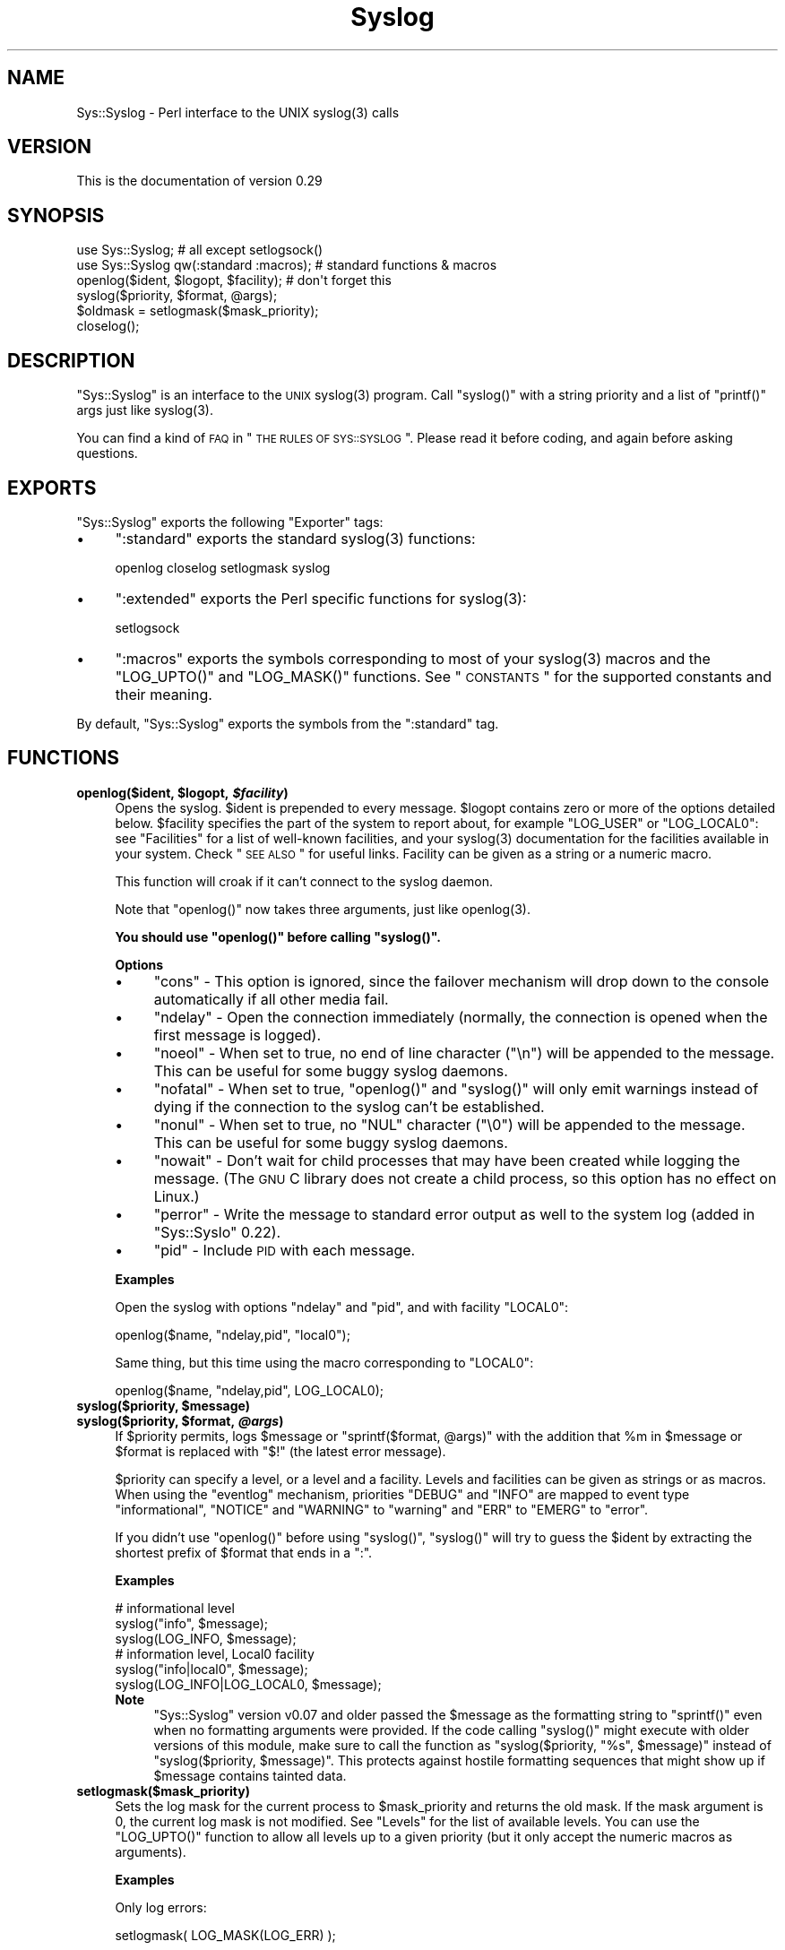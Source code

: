 .\" Automatically generated by Pod::Man 2.23 (Pod::Simple 3.14)
.\"
.\" Standard preamble:
.\" ========================================================================
.de Sp \" Vertical space (when we can't use .PP)
.if t .sp .5v
.if n .sp
..
.de Vb \" Begin verbatim text
.ft CW
.nf
.ne \\$1
..
.de Ve \" End verbatim text
.ft R
.fi
..
.\" Set up some character translations and predefined strings.  \*(-- will
.\" give an unbreakable dash, \*(PI will give pi, \*(L" will give a left
.\" double quote, and \*(R" will give a right double quote.  \*(C+ will
.\" give a nicer C++.  Capital omega is used to do unbreakable dashes and
.\" therefore won't be available.  \*(C` and \*(C' expand to `' in nroff,
.\" nothing in troff, for use with C<>.
.tr \(*W-
.ds C+ C\v'-.1v'\h'-1p'\s-2+\h'-1p'+\s0\v'.1v'\h'-1p'
.ie n \{\
.    ds -- \(*W-
.    ds PI pi
.    if (\n(.H=4u)&(1m=24u) .ds -- \(*W\h'-12u'\(*W\h'-12u'-\" diablo 10 pitch
.    if (\n(.H=4u)&(1m=20u) .ds -- \(*W\h'-12u'\(*W\h'-8u'-\"  diablo 12 pitch
.    ds L" ""
.    ds R" ""
.    ds C` ""
.    ds C' ""
'br\}
.el\{\
.    ds -- \|\(em\|
.    ds PI \(*p
.    ds L" ``
.    ds R" ''
'br\}
.\"
.\" Escape single quotes in literal strings from groff's Unicode transform.
.ie \n(.g .ds Aq \(aq
.el       .ds Aq '
.\"
.\" If the F register is turned on, we'll generate index entries on stderr for
.\" titles (.TH), headers (.SH), subsections (.SS), items (.Ip), and index
.\" entries marked with X<> in POD.  Of course, you'll have to process the
.\" output yourself in some meaningful fashion.
.ie \nF \{\
.    de IX
.    tm Index:\\$1\t\\n%\t"\\$2"
..
.    nr % 0
.    rr F
.\}
.el \{\
.    de IX
..
.\}
.\"
.\" Accent mark definitions (@(#)ms.acc 1.5 88/02/08 SMI; from UCB 4.2).
.\" Fear.  Run.  Save yourself.  No user-serviceable parts.
.    \" fudge factors for nroff and troff
.if n \{\
.    ds #H 0
.    ds #V .8m
.    ds #F .3m
.    ds #[ \f1
.    ds #] \fP
.\}
.if t \{\
.    ds #H ((1u-(\\\\n(.fu%2u))*.13m)
.    ds #V .6m
.    ds #F 0
.    ds #[ \&
.    ds #] \&
.\}
.    \" simple accents for nroff and troff
.if n \{\
.    ds ' \&
.    ds ` \&
.    ds ^ \&
.    ds , \&
.    ds ~ ~
.    ds /
.\}
.if t \{\
.    ds ' \\k:\h'-(\\n(.wu*8/10-\*(#H)'\'\h"|\\n:u"
.    ds ` \\k:\h'-(\\n(.wu*8/10-\*(#H)'\`\h'|\\n:u'
.    ds ^ \\k:\h'-(\\n(.wu*10/11-\*(#H)'^\h'|\\n:u'
.    ds , \\k:\h'-(\\n(.wu*8/10)',\h'|\\n:u'
.    ds ~ \\k:\h'-(\\n(.wu-\*(#H-.1m)'~\h'|\\n:u'
.    ds / \\k:\h'-(\\n(.wu*8/10-\*(#H)'\z\(sl\h'|\\n:u'
.\}
.    \" troff and (daisy-wheel) nroff accents
.ds : \\k:\h'-(\\n(.wu*8/10-\*(#H+.1m+\*(#F)'\v'-\*(#V'\z.\h'.2m+\*(#F'.\h'|\\n:u'\v'\*(#V'
.ds 8 \h'\*(#H'\(*b\h'-\*(#H'
.ds o \\k:\h'-(\\n(.wu+\w'\(de'u-\*(#H)/2u'\v'-.3n'\*(#[\z\(de\v'.3n'\h'|\\n:u'\*(#]
.ds d- \h'\*(#H'\(pd\h'-\w'~'u'\v'-.25m'\f2\(hy\fP\v'.25m'\h'-\*(#H'
.ds D- D\\k:\h'-\w'D'u'\v'-.11m'\z\(hy\v'.11m'\h'|\\n:u'
.ds th \*(#[\v'.3m'\s+1I\s-1\v'-.3m'\h'-(\w'I'u*2/3)'\s-1o\s+1\*(#]
.ds Th \*(#[\s+2I\s-2\h'-\w'I'u*3/5'\v'-.3m'o\v'.3m'\*(#]
.ds ae a\h'-(\w'a'u*4/10)'e
.ds Ae A\h'-(\w'A'u*4/10)'E
.    \" corrections for vroff
.if v .ds ~ \\k:\h'-(\\n(.wu*9/10-\*(#H)'\s-2\u~\d\s+2\h'|\\n:u'
.if v .ds ^ \\k:\h'-(\\n(.wu*10/11-\*(#H)'\v'-.4m'^\v'.4m'\h'|\\n:u'
.    \" for low resolution devices (crt and lpr)
.if \n(.H>23 .if \n(.V>19 \
\{\
.    ds : e
.    ds 8 ss
.    ds o a
.    ds d- d\h'-1'\(ga
.    ds D- D\h'-1'\(hy
.    ds th \o'bp'
.    ds Th \o'LP'
.    ds ae ae
.    ds Ae AE
.\}
.rm #[ #] #H #V #F C
.\" ========================================================================
.\"
.IX Title "Syslog 3"
.TH Syslog 3 "2011-04-18" "perl v5.12.3" "User Contributed Perl Documentation"
.\" For nroff, turn off justification.  Always turn off hyphenation; it makes
.\" way too many mistakes in technical documents.
.if n .ad l
.nh
.SH "NAME"
Sys::Syslog \- Perl interface to the UNIX syslog(3) calls
.SH "VERSION"
.IX Header "VERSION"
This is the documentation of version 0.29
.SH "SYNOPSIS"
.IX Header "SYNOPSIS"
.Vb 2
\&    use Sys::Syslog;                        # all except setlogsock()
\&    use Sys::Syslog qw(:standard :macros);  # standard functions & macros
\&
\&    openlog($ident, $logopt, $facility);    # don\*(Aqt forget this
\&    syslog($priority, $format, @args);
\&    $oldmask = setlogmask($mask_priority);
\&    closelog();
.Ve
.SH "DESCRIPTION"
.IX Header "DESCRIPTION"
\&\f(CW\*(C`Sys::Syslog\*(C'\fR is an interface to the \s-1UNIX\s0 \f(CWsyslog(3)\fR program.
Call \f(CW\*(C`syslog()\*(C'\fR with a string priority and a list of \f(CW\*(C`printf()\*(C'\fR args
just like \f(CWsyslog(3)\fR.
.PP
You can find a kind of \s-1FAQ\s0 in \*(L"\s-1THE\s0 \s-1RULES\s0 \s-1OF\s0 \s-1SYS::SYSLOG\s0\*(R".  Please read 
it before coding, and again before asking questions.
.SH "EXPORTS"
.IX Header "EXPORTS"
\&\f(CW\*(C`Sys::Syslog\*(C'\fR exports the following \f(CW\*(C`Exporter\*(C'\fR tags:
.IP "\(bu" 4
\&\f(CW\*(C`:standard\*(C'\fR exports the standard \f(CWsyslog(3)\fR functions:
.Sp
.Vb 1
\&    openlog closelog setlogmask syslog
.Ve
.IP "\(bu" 4
\&\f(CW\*(C`:extended\*(C'\fR exports the Perl specific functions for \f(CWsyslog(3)\fR:
.Sp
.Vb 1
\&    setlogsock
.Ve
.IP "\(bu" 4
\&\f(CW\*(C`:macros\*(C'\fR exports the symbols corresponding to most of your \f(CWsyslog(3)\fR 
macros and the \f(CW\*(C`LOG_UPTO()\*(C'\fR and \f(CW\*(C`LOG_MASK()\*(C'\fR functions. 
See \*(L"\s-1CONSTANTS\s0\*(R" for the supported constants and their meaning.
.PP
By default, \f(CW\*(C`Sys::Syslog\*(C'\fR exports the symbols from the \f(CW\*(C`:standard\*(C'\fR tag.
.SH "FUNCTIONS"
.IX Header "FUNCTIONS"
.ie n .IP "\fBopenlog($ident, \fB$logopt\fB, \f(BI$facility\fB)\fR" 4
.el .IP "\fBopenlog($ident, \f(CB$logopt\fB, \f(CB$facility\fB)\fR" 4
.IX Item "openlog($ident, $logopt, $facility)"
Opens the syslog.
\&\f(CW$ident\fR is prepended to every message.  \f(CW$logopt\fR contains zero or
more of the options detailed below.  \f(CW$facility\fR specifies the part 
of the system to report about, for example \f(CW\*(C`LOG_USER\*(C'\fR or \f(CW\*(C`LOG_LOCAL0\*(C'\fR:
see \*(L"Facilities\*(R" for a list of well-known facilities, and your 
\&\f(CWsyslog(3)\fR documentation for the facilities available in your system. 
Check \*(L"\s-1SEE\s0 \s-1ALSO\s0\*(R" for useful links. Facility can be given as a string 
or a numeric macro.
.Sp
This function will croak if it can't connect to the syslog daemon.
.Sp
Note that \f(CW\*(C`openlog()\*(C'\fR now takes three arguments, just like \f(CWopenlog(3)\fR.
.Sp
\&\fBYou should use \f(CB\*(C`openlog()\*(C'\fB before calling \f(CB\*(C`syslog()\*(C'\fB.\fR
.Sp
\&\fBOptions\fR
.RS 4
.IP "\(bu" 4
\&\f(CW\*(C`cons\*(C'\fR \- This option is ignored, since the failover mechanism will drop 
down to the console automatically if all other media fail.
.IP "\(bu" 4
\&\f(CW\*(C`ndelay\*(C'\fR \- Open the connection immediately (normally, the connection is
opened when the first message is logged).
.IP "\(bu" 4
\&\f(CW\*(C`noeol\*(C'\fR \- When set to true, no end of line character (\f(CW\*(C`\en\*(C'\fR) will be
appended to the message. This can be useful for some buggy syslog daemons.
.IP "\(bu" 4
\&\f(CW\*(C`nofatal\*(C'\fR \- When set to true, \f(CW\*(C`openlog()\*(C'\fR and \f(CW\*(C`syslog()\*(C'\fR will only 
emit warnings instead of dying if the connection to the syslog can't 
be established.
.IP "\(bu" 4
\&\f(CW\*(C`nonul\*(C'\fR \- When set to true, no \f(CW\*(C`NUL\*(C'\fR character (\f(CW\*(C`\e0\*(C'\fR) will be
appended to the message. This can be useful for some buggy syslog daemons.
.IP "\(bu" 4
\&\f(CW\*(C`nowait\*(C'\fR \- Don't wait for child processes that may have been created 
while logging the message.  (The \s-1GNU\s0 C library does not create a child
process, so this option has no effect on Linux.)
.IP "\(bu" 4
\&\f(CW\*(C`perror\*(C'\fR \- Write the message to standard error output as well to the
system log (added in \f(CW\*(C`Sys::Syslo\*(C'\fR 0.22).
.IP "\(bu" 4
\&\f(CW\*(C`pid\*(C'\fR \- Include \s-1PID\s0 with each message.
.RE
.RS 4
.Sp
\&\fBExamples\fR
.Sp
Open the syslog with options \f(CW\*(C`ndelay\*(C'\fR and \f(CW\*(C`pid\*(C'\fR, and with facility \f(CW\*(C`LOCAL0\*(C'\fR:
.Sp
.Vb 1
\&    openlog($name, "ndelay,pid", "local0");
.Ve
.Sp
Same thing, but this time using the macro corresponding to \f(CW\*(C`LOCAL0\*(C'\fR:
.Sp
.Vb 1
\&    openlog($name, "ndelay,pid", LOG_LOCAL0);
.Ve
.RE
.ie n .IP "\fBsyslog($priority, \fB$message\fB)\fR" 4
.el .IP "\fBsyslog($priority, \f(CB$message\fB)\fR" 4
.IX Item "syslog($priority, $message)"
.PD 0
.ie n .IP "\fBsyslog($priority, \fB$format\fB, \f(BI@args\fB)\fR" 4
.el .IP "\fBsyslog($priority, \f(CB$format\fB, \f(CB@args\fB)\fR" 4
.IX Item "syslog($priority, $format, @args)"
.PD
If \f(CW$priority\fR permits, logs \f(CW$message\fR or \f(CW\*(C`sprintf($format, @args)\*(C'\fR
with the addition that \f(CW%m\fR in \f(CW$message\fR or \f(CW$format\fR is replaced with
\&\f(CW"$!"\fR (the latest error message).
.Sp
\&\f(CW$priority\fR can specify a level, or a level and a facility.  Levels and 
facilities can be given as strings or as macros.  When using the \f(CW\*(C`eventlog\*(C'\fR
mechanism, priorities \f(CW\*(C`DEBUG\*(C'\fR and \f(CW\*(C`INFO\*(C'\fR are mapped to event type 
\&\f(CW\*(C`informational\*(C'\fR, \f(CW\*(C`NOTICE\*(C'\fR and \f(CW\*(C`WARNING\*(C'\fR to \f(CW\*(C`warning\*(C'\fR and \f(CW\*(C`ERR\*(C'\fR to 
\&\f(CW\*(C`EMERG\*(C'\fR to \f(CW\*(C`error\*(C'\fR.
.Sp
If you didn't use \f(CW\*(C`openlog()\*(C'\fR before using \f(CW\*(C`syslog()\*(C'\fR, \f(CW\*(C`syslog()\*(C'\fR will 
try to guess the \f(CW$ident\fR by extracting the shortest prefix of 
\&\f(CW$format\fR that ends in a \f(CW":"\fR.
.Sp
\&\fBExamples\fR
.Sp
.Vb 3
\&    # informational level
\&    syslog("info", $message);
\&    syslog(LOG_INFO, $message);
\&
\&    # information level, Local0 facility
\&    syslog("info|local0", $message);
\&    syslog(LOG_INFO|LOG_LOCAL0, $message);
.Ve
.RS 4
.IP "\fBNote\fR" 4
.IX Item "Note"
\&\f(CW\*(C`Sys::Syslog\*(C'\fR version v0.07 and older passed the \f(CW$message\fR as the 
formatting string to \f(CW\*(C`sprintf()\*(C'\fR even when no formatting arguments
were provided.  If the code calling \f(CW\*(C`syslog()\*(C'\fR might execute with 
older versions of this module, make sure to call the function as
\&\f(CW\*(C`syslog($priority, "%s", $message)\*(C'\fR instead of \f(CW\*(C`syslog($priority,
$message)\*(C'\fR.  This protects against hostile formatting sequences that
might show up if \f(CW$message\fR contains tainted data.
.RE
.RS 4
.RE
.IP "\fBsetlogmask($mask_priority)\fR" 4
.IX Item "setlogmask($mask_priority)"
Sets the log mask for the current process to \f(CW$mask_priority\fR and 
returns the old mask.  If the mask argument is 0, the current log mask 
is not modified.  See \*(L"Levels\*(R" for the list of available levels. 
You can use the \f(CW\*(C`LOG_UPTO()\*(C'\fR function to allow all levels up to a 
given priority (but it only accept the numeric macros as arguments).
.Sp
\&\fBExamples\fR
.Sp
Only log errors:
.Sp
.Vb 1
\&    setlogmask( LOG_MASK(LOG_ERR) );
.Ve
.Sp
Log everything except informational messages:
.Sp
.Vb 1
\&    setlogmask( ~(LOG_MASK(LOG_INFO)) );
.Ve
.Sp
Log critical messages, errors and warnings:
.Sp
.Vb 3
\&    setlogmask( LOG_MASK(LOG_CRIT)
\&              | LOG_MASK(LOG_ERR)
\&              | LOG_MASK(LOG_WARNING) );
.Ve
.Sp
Log all messages up to debug:
.Sp
.Vb 1
\&    setlogmask( LOG_UPTO(LOG_DEBUG) );
.Ve
.IP "\fB\f(BIsetlogsock()\fB\fR" 4
.IX Item "setlogsock()"
Sets the socket type and options to be used for the next call to \f(CW\*(C`openlog()\*(C'\fR
or \f(CW\*(C`syslog()\*(C'\fR.  Returns true on success, \f(CW\*(C`undef\*(C'\fR on failure.
.Sp
Being Perl-specific, this function has evolved along time.  It can currently
be called as follow:
.RS 4
.IP "\(bu" 4
\&\f(CW\*(C`setlogsock($sock_type)\*(C'\fR
.IP "\(bu" 4
\&\f(CW\*(C`setlogsock($sock_type, $stream_location)\*(C'\fR (added in Perl 5.004_02)
.IP "\(bu" 4
\&\f(CW\*(C`setlogsock($sock_type, $stream_location, $sock_timeout)\*(C'\fR (added in
\&\f(CW\*(C`Sys::Syslog\*(C'\fR 0.25)
.IP "\(bu" 4
\&\f(CW\*(C`setlogsock(\e%options)\*(C'\fR (added in \f(CW\*(C`Sys::Syslog\*(C'\fR 0.28)
.RE
.RS 4
.Sp
The available options are:
.IP "\(bu" 4
\&\f(CW\*(C`type\*(C'\fR \- equivalent to \f(CW$sock_type\fR, selects the socket type (or
\&\*(L"mechanism\*(R").  An array reference can be passed to specify several
mechanisms to try, in the given order.
.IP "\(bu" 4
\&\f(CW\*(C`path\*(C'\fR \- equivalent to \f(CW$stream_location\fR, sets the stream location.
Defaults to standard Unix location, or \f(CW\*(C`_PATH_LOG\*(C'\fR.
.IP "\(bu" 4
\&\f(CW\*(C`timeout\*(C'\fR \- equivalent to \f(CW$sock_timeout\fR, sets the socket timeout
in seconds.  Defaults to 0 on all systems except Mac\ \s-1OS\s0\ X where it
is set to 0.25 sec.
.IP "\(bu" 4
\&\f(CW\*(C`host\*(C'\fR \- sets the hostname to send the messages to.  Defaults to 
the local host.
.IP "\(bu" 4
\&\f(CW\*(C`port\*(C'\fR \- sets the \s-1TCP\s0 or \s-1UDP\s0 port to connect to.  Defaults to the
first standard syslog port available on the system.
.RE
.RS 4
.Sp
The available mechanisms are:
.IP "\(bu" 4
\&\f(CW"native"\fR \- use the native C functions from your \f(CWsyslog(3)\fR library
(added in \f(CW\*(C`Sys::Syslog\*(C'\fR 0.15).
.IP "\(bu" 4
\&\f(CW"eventlog"\fR \- send messages to the Win32 events logger (Win32 only; 
added in \f(CW\*(C`Sys::Syslog\*(C'\fR 0.19).
.IP "\(bu" 4
\&\f(CW"tcp"\fR \- connect to a \s-1TCP\s0 socket, on the \f(CW\*(C`syslog/tcp\*(C'\fR or \f(CW\*(C`syslogng/tcp\*(C'\fR 
service.  See also the \f(CW\*(C`host\*(C'\fR, \f(CW\*(C`port\*(C'\fR and \f(CW\*(C`timeout\*(C'\fR options.
.IP "\(bu" 4
\&\f(CW"udp"\fR \- connect to a \s-1UDP\s0 socket, on the \f(CW\*(C`syslog/udp\*(C'\fR service.
See also the \f(CW\*(C`host\*(C'\fR, \f(CW\*(C`port\*(C'\fR and \f(CW\*(C`timeout\*(C'\fR options.
.IP "\(bu" 4
\&\f(CW"inet"\fR \- connect to an \s-1INET\s0 socket, either \s-1TCP\s0 or \s-1UDP\s0, tried in that 
order.  See also the \f(CW\*(C`host\*(C'\fR, \f(CW\*(C`port\*(C'\fR and \f(CW\*(C`timeout\*(C'\fR options.
.IP "\(bu" 4
\&\f(CW"unix"\fR \- connect to a \s-1UNIX\s0 domain socket (in some systems a character 
special device).  The name of that socket is given by the \f(CW\*(C`path\*(C'\fR option
or, if omitted, the value returned by the \f(CW\*(C`_PATH_LOG\*(C'\fR macro (if your
system defines it), \fI/dev/log\fR or \fI/dev/conslog\fR, whichever is writable.
.IP "\(bu" 4
\&\f(CW"stream"\fR \- connect to the stream indicated by the \f(CW\*(C`path\*(C'\fR option, or,
if omitted, the value returned by the \f(CW\*(C`_PATH_LOG\*(C'\fR macro (if your system
defines it), \fI/dev/log\fR or \fI/dev/conslog\fR, whichever is writable.  For
example Solaris and \s-1IRIX\s0 system may prefer \f(CW"stream"\fR instead of \f(CW"unix"\fR.
.IP "\(bu" 4
\&\f(CW"pipe"\fR \- connect to the named pipe indicated by the \f(CW\*(C`path\*(C'\fR option,
or, if omitted, to the value returned by the \f(CW\*(C`_PATH_LOG\*(C'\fR macro (if your
system defines it), or \fI/dev/log\fR (added in \f(CW\*(C`Sys::Syslog\*(C'\fR 0.21).
HP-UX is a system which uses such a named pipe.
.IP "\(bu" 4
\&\f(CW"console"\fR \- send messages directly to the console, as for the \f(CW"cons"\fR 
option of \f(CW\*(C`openlog()\*(C'\fR.
.RE
.RS 4
.Sp
The default is to try \f(CW\*(C`native\*(C'\fR, \f(CW\*(C`tcp\*(C'\fR, \f(CW\*(C`udp\*(C'\fR, \f(CW\*(C`unix\*(C'\fR, \f(CW\*(C`pipe\*(C'\fR, \f(CW\*(C`stream\*(C'\fR, 
\&\f(CW\*(C`console\*(C'\fR.
Under systems with the Win32 \s-1API\s0, \f(CW\*(C`eventlog\*(C'\fR will be added as the first 
mechanism to try if \f(CW\*(C`Win32::EventLog\*(C'\fR is available.
.Sp
Giving an invalid value for \f(CW$sock_type\fR will \f(CW\*(C`croak\*(C'\fR.
.Sp
\&\fBExamples\fR
.Sp
Select the \s-1UDP\s0 socket mechanism:
.Sp
.Vb 1
\&    setlogsock("udp");
.Ve
.Sp
Send messages using the \s-1TCP\s0 socket mechanism on a custom port:
.Sp
.Vb 1
\&    setlogsock({ type => "tcp", port => 2486 });
.Ve
.Sp
Send messages to a remote host using the \s-1TCP\s0 socket mechanism:
.Sp
.Vb 1
\&    setlogsock({ type => "tcp", host => $loghost });
.Ve
.Sp
Try the native, \s-1UDP\s0 socket then \s-1UNIX\s0 domain socket mechanisms:
.Sp
.Vb 1
\&    setlogsock(["native", "udp", "unix"]);
.Ve
.IP "\fBNote\fR" 4
.IX Item "Note"
Now that the \*(L"native\*(R" mechanism is supported by \f(CW\*(C`Sys::Syslog\*(C'\fR and selected 
by default, the use of the \f(CW\*(C`setlogsock()\*(C'\fR function is discouraged because 
other mechanisms are less portable across operating systems.  Authors of 
modules and programs that use this function, especially its cargo-cult form 
\&\f(CW\*(C`setlogsock("unix")\*(C'\fR, are advised to remove any occurence of it unless they 
specifically want to use a given mechanism (like \s-1TCP\s0 or \s-1UDP\s0 to connect to 
a remote host).
.RE
.RS 4
.RE
.IP "\fB\f(BIcloselog()\fB\fR" 4
.IX Item "closelog()"
Closes the log file and returns true on success.
.SH "THE RULES OF SYS::SYSLOG"
.IX Header "THE RULES OF SYS::SYSLOG"
\&\fIThe First Rule of Sys::Syslog is:\fR
You do not call \f(CW\*(C`setlogsock\*(C'\fR.
.PP
\&\fIThe Second Rule of Sys::Syslog is:\fR
You \fBdo not\fR call \f(CW\*(C`setlogsock\*(C'\fR.
.PP
\&\fIThe Third Rule of Sys::Syslog is:\fR
The program crashes, \f(CW\*(C`die\*(C'\fRs, calls \f(CW\*(C`closelog\*(C'\fR, the log is over.
.PP
\&\fIThe Fourth Rule of Sys::Syslog is:\fR
One facility, one priority.
.PP
\&\fIThe Fifth Rule of Sys::Syslog is:\fR
One log at a time.
.PP
\&\fIThe Sixth Rule of Sys::Syslog is:\fR
No \f(CW\*(C`syslog\*(C'\fR before \f(CW\*(C`openlog\*(C'\fR.
.PP
\&\fIThe Seventh Rule of Sys::Syslog is:\fR
Logs will go on as long as they have to.
.PP
\&\fIThe Eighth, and Final Rule of Sys::Syslog is:\fR
If this is your first use of Sys::Syslog, you must read the doc.
.SH "EXAMPLES"
.IX Header "EXAMPLES"
An example:
.PP
.Vb 4
\&    openlog($program, \*(Aqcons,pid\*(Aq, \*(Aquser\*(Aq);
\&    syslog(\*(Aqinfo\*(Aq, \*(Aq%s\*(Aq, \*(Aqthis is another test\*(Aq);
\&    syslog(\*(Aqmail|warning\*(Aq, \*(Aqthis is a better test: %d\*(Aq, time);
\&    closelog();
\&
\&    syslog(\*(Aqdebug\*(Aq, \*(Aqthis is the last test\*(Aq);
.Ve
.PP
Another example:
.PP
.Vb 2
\&    openlog("$program $$", \*(Aqndelay\*(Aq, \*(Aquser\*(Aq);
\&    syslog(\*(Aqnotice\*(Aq, \*(Aqfooprogram: this is really done\*(Aq);
.Ve
.PP
Example of use of \f(CW%m\fR:
.PP
.Vb 2
\&    $! = 55;
\&    syslog(\*(Aqinfo\*(Aq, \*(Aqproblem was %m\*(Aq);   # %m == $! in syslog(3)
.Ve
.PP
Log to \s-1UDP\s0 port on \f(CW$remotehost\fR instead of logging locally:
.PP
.Vb 3
\&    setlogsock("udp", $remotehost);
\&    openlog($program, \*(Aqndelay\*(Aq, \*(Aquser\*(Aq);
\&    syslog(\*(Aqinfo\*(Aq, \*(Aqsomething happened over here\*(Aq);
.Ve
.SH "CONSTANTS"
.IX Header "CONSTANTS"
.SS "Facilities"
.IX Subsection "Facilities"
.IP "\(bu" 4
\&\f(CW\*(C`LOG_AUDIT\*(C'\fR \- audit daemon (\s-1IRIX\s0); falls back to \f(CW\*(C`LOG_AUTH\*(C'\fR
.IP "\(bu" 4
\&\f(CW\*(C`LOG_AUTH\*(C'\fR \- security/authorization messages
.IP "\(bu" 4
\&\f(CW\*(C`LOG_AUTHPRIV\*(C'\fR \- security/authorization messages (private)
.IP "\(bu" 4
\&\f(CW\*(C`LOG_CONSOLE\*(C'\fR \- \f(CW\*(C`/dev/console\*(C'\fR output (FreeBSD); falls back to \f(CW\*(C`LOG_USER\*(C'\fR
.IP "\(bu" 4
\&\f(CW\*(C`LOG_CRON\*(C'\fR \- clock daemons (\fBcron\fR and \fBat\fR)
.IP "\(bu" 4
\&\f(CW\*(C`LOG_DAEMON\*(C'\fR \- system daemons without separate facility value
.IP "\(bu" 4
\&\f(CW\*(C`LOG_FTP\*(C'\fR \- \s-1FTP\s0 daemon
.IP "\(bu" 4
\&\f(CW\*(C`LOG_KERN\*(C'\fR \- kernel messages
.IP "\(bu" 4
\&\f(CW\*(C`LOG_INSTALL\*(C'\fR \- installer subsystem (Mac \s-1OS\s0 X); falls back to \f(CW\*(C`LOG_USER\*(C'\fR
.IP "\(bu" 4
\&\f(CW\*(C`LOG_LAUNCHD\*(C'\fR \- launchd \- general bootstrap daemon (Mac \s-1OS\s0 X);
falls back to \f(CW\*(C`LOG_DAEMON\*(C'\fR
.IP "\(bu" 4
\&\f(CW\*(C`LOG_LFMT\*(C'\fR \- logalert facility; falls back to \f(CW\*(C`LOG_USER\*(C'\fR
.IP "\(bu" 4
\&\f(CW\*(C`LOG_LOCAL0\*(C'\fR through \f(CW\*(C`LOG_LOCAL7\*(C'\fR \- reserved for local use
.IP "\(bu" 4
\&\f(CW\*(C`LOG_LPR\*(C'\fR \- line printer subsystem
.IP "\(bu" 4
\&\f(CW\*(C`LOG_MAIL\*(C'\fR \- mail subsystem
.IP "\(bu" 4
\&\f(CW\*(C`LOG_NETINFO\*(C'\fR \- NetInfo subsystem (Mac \s-1OS\s0 X); falls back to \f(CW\*(C`LOG_DAEMON\*(C'\fR
.IP "\(bu" 4
\&\f(CW\*(C`LOG_NEWS\*(C'\fR \- \s-1USENET\s0 news subsystem
.IP "\(bu" 4
\&\f(CW\*(C`LOG_NTP\*(C'\fR \- \s-1NTP\s0 subsystem (FreeBSD, NetBSD); falls back to \f(CW\*(C`LOG_DAEMON\*(C'\fR
.IP "\(bu" 4
\&\f(CW\*(C`LOG_RAS\*(C'\fR \- Remote Access Service (\s-1VPN\s0 / \s-1PPP\s0) (Mac \s-1OS\s0 X);
falls back to \f(CW\*(C`LOG_AUTH\*(C'\fR
.IP "\(bu" 4
\&\f(CW\*(C`LOG_REMOTEAUTH\*(C'\fR \- remote authentication/authorization (Mac \s-1OS\s0 X);
falls back to \f(CW\*(C`LOG_AUTH\*(C'\fR
.IP "\(bu" 4
\&\f(CW\*(C`LOG_SECURITY\*(C'\fR \- security subsystems (firewalling, etc.) (FreeBSD);
falls back to \f(CW\*(C`LOG_AUTH\*(C'\fR
.IP "\(bu" 4
\&\f(CW\*(C`LOG_SYSLOG\*(C'\fR \- messages generated internally by \fBsyslogd\fR
.IP "\(bu" 4
\&\f(CW\*(C`LOG_USER\*(C'\fR (default) \- generic user-level messages
.IP "\(bu" 4
\&\f(CW\*(C`LOG_UUCP\*(C'\fR \- \s-1UUCP\s0 subsystem
.SS "Levels"
.IX Subsection "Levels"
.IP "\(bu" 4
\&\f(CW\*(C`LOG_EMERG\*(C'\fR \- system is unusable
.IP "\(bu" 4
\&\f(CW\*(C`LOG_ALERT\*(C'\fR \- action must be taken immediately
.IP "\(bu" 4
\&\f(CW\*(C`LOG_CRIT\*(C'\fR \- critical conditions
.IP "\(bu" 4
\&\f(CW\*(C`LOG_ERR\*(C'\fR \- error conditions
.IP "\(bu" 4
\&\f(CW\*(C`LOG_WARNING\*(C'\fR \- warning conditions
.IP "\(bu" 4
\&\f(CW\*(C`LOG_NOTICE\*(C'\fR \- normal, but significant, condition
.IP "\(bu" 4
\&\f(CW\*(C`LOG_INFO\*(C'\fR \- informational message
.IP "\(bu" 4
\&\f(CW\*(C`LOG_DEBUG\*(C'\fR \- debug-level message
.SH "DIAGNOSTICS"
.IX Header "DIAGNOSTICS"
.ie n .IP """Invalid argument passed to setlogsock""" 4
.el .IP "\f(CWInvalid argument passed to setlogsock\fR" 4
.IX Item "Invalid argument passed to setlogsock"
\&\fB(F)\fR You gave \f(CW\*(C`setlogsock()\*(C'\fR an invalid value for \f(CW$sock_type\fR.
.ie n .IP """eventlog passed to setlogsock, but no Win32 API available""" 4
.el .IP "\f(CWeventlog passed to setlogsock, but no Win32 API available\fR" 4
.IX Item "eventlog passed to setlogsock, but no Win32 API available"
\&\fB(W)\fR You asked \f(CW\*(C`setlogsock()\*(C'\fR to use the Win32 event logger but the 
operating system running the program isn't Win32 or does not provides Win32
compatible facilities.
.ie n .IP """no connection to syslog available""" 4
.el .IP "\f(CWno connection to syslog available\fR" 4
.IX Item "no connection to syslog available"
\&\fB(F)\fR \f(CW\*(C`syslog()\*(C'\fR failed to connect to the specified socket.
.ie n .IP """stream passed to setlogsock, but %s is not writable""" 4
.el .IP "\f(CWstream passed to setlogsock, but %s is not writable\fR" 4
.IX Item "stream passed to setlogsock, but %s is not writable"
\&\fB(W)\fR You asked \f(CW\*(C`setlogsock()\*(C'\fR to use a stream socket, but the given 
path is not writable.
.ie n .IP """stream passed to setlogsock, but could not find any device""" 4
.el .IP "\f(CWstream passed to setlogsock, but could not find any device\fR" 4
.IX Item "stream passed to setlogsock, but could not find any device"
\&\fB(W)\fR You asked \f(CW\*(C`setlogsock()\*(C'\fR to use a stream socket, but didn't 
provide a path, and \f(CW\*(C`Sys::Syslog\*(C'\fR was unable to find an appropriate one.
.ie n .IP """tcp passed to setlogsock, but tcp service unavailable""" 4
.el .IP "\f(CWtcp passed to setlogsock, but tcp service unavailable\fR" 4
.IX Item "tcp passed to setlogsock, but tcp service unavailable"
\&\fB(W)\fR You asked \f(CW\*(C`setlogsock()\*(C'\fR to use a \s-1TCP\s0 socket, but the service 
is not available on the system.
.ie n .IP """syslog: expecting argument %s""" 4
.el .IP "\f(CWsyslog: expecting argument %s\fR" 4
.IX Item "syslog: expecting argument %s"
\&\fB(F)\fR You forgot to give \f(CW\*(C`syslog()\*(C'\fR the indicated argument.
.ie n .IP """syslog: invalid level/facility: %s""" 4
.el .IP "\f(CWsyslog: invalid level/facility: %s\fR" 4
.IX Item "syslog: invalid level/facility: %s"
\&\fB(F)\fR You specified an invalid level or facility.
.ie n .IP """syslog: too many levels given: %s""" 4
.el .IP "\f(CWsyslog: too many levels given: %s\fR" 4
.IX Item "syslog: too many levels given: %s"
\&\fB(F)\fR You specified too many levels.
.ie n .IP """syslog: too many facilities given: %s""" 4
.el .IP "\f(CWsyslog: too many facilities given: %s\fR" 4
.IX Item "syslog: too many facilities given: %s"
\&\fB(F)\fR You specified too many facilities.
.ie n .IP """syslog: level must be given""" 4
.el .IP "\f(CWsyslog: level must be given\fR" 4
.IX Item "syslog: level must be given"
\&\fB(F)\fR You forgot to specify a level.
.ie n .IP """udp passed to setlogsock, but udp service unavailable""" 4
.el .IP "\f(CWudp passed to setlogsock, but udp service unavailable\fR" 4
.IX Item "udp passed to setlogsock, but udp service unavailable"
\&\fB(W)\fR You asked \f(CW\*(C`setlogsock()\*(C'\fR to use a \s-1UDP\s0 socket, but the service 
is not available on the system.
.ie n .IP """unix passed to setlogsock, but path not available""" 4
.el .IP "\f(CWunix passed to setlogsock, but path not available\fR" 4
.IX Item "unix passed to setlogsock, but path not available"
\&\fB(W)\fR You asked \f(CW\*(C`setlogsock()\*(C'\fR to use a \s-1UNIX\s0 socket, but \f(CW\*(C`Sys::Syslog\*(C'\fR 
was unable to find an appropriate an appropriate device.
.SH "HISTORY"
.IX Header "HISTORY"
\&\f(CW\*(C`Sys::Syslog\*(C'\fR is a core module, part of the standard Perl distribution
since 1990.  At this time, modules as we know them didn't exist, the
Perl library was a collection of \fI.pl\fR files, and the one for sending
syslog messages with was simply \fIlib/syslog.pl\fR, included with Perl 3.0.
It was converted as a module with Perl 5.0, but had a version number
only starting with Perl 5.6.  Here is a small table with the matching
Perl and \f(CW\*(C`Sys::Syslog\*(C'\fR versions.
.PP
.Vb 11
\&    Sys::Syslog     Perl
\&    \-\-\-\-\-\-\-\-\-\-\-     \-\-\-\-
\&       undef        5.0.x \-\- 5.5.x
\&       0.01         5.6.0, 5.6.1, 5.6.2
\&       0.03         5.8.0
\&       0.04         5.8.1, 5.8.2, 5.8.3
\&       0.05         5.8.4, 5.8.5, 5.8.6
\&       0.06         5.8.7
\&       0.13         5.8.8
\&       0.22         5.10.0
\&       0.27         5.8.9
.Ve
.SH "SEE ALSO"
.IX Header "SEE ALSO"
.SS "Manual Pages"
.IX Subsection "Manual Pages"
\&\fIsyslog\fR\|(3)
.PP
SUSv3 issue 6, \s-1IEEE\s0 Std 1003.1, 2004 edition, 
<http://www.opengroup.org/onlinepubs/000095399/basedefs/syslog.h.html>
.PP
\&\s-1GNU\s0 C Library documentation on syslog, 
<http://www.gnu.org/software/libc/manual/html_node/Syslog.html>
.PP
Solaris 10 documentation on syslog, 
http://docs.sun.com/app/docs/doc/816\-5168/syslog\-3c?a=view <http://docs.sun.com/app/docs/doc/816-5168/syslog-3c?a=view>
.PP
Mac \s-1OS\s0 X documentation on syslog,
<http://developer.apple.com/documentation/Darwin/Reference/ManPages/man3/syslog.3.html>
.PP
\&\s-1IRIX\s0 6.5 documentation on syslog,
http://techpubs.sgi.com/library/tpl/cgi\-bin/getdoc.cgi?coll=0650&db=man&fname=3c+syslog <http://techpubs.sgi.com/library/tpl/cgi-bin/getdoc.cgi?coll=0650&db=man&fname=3c+syslog>
.PP
\&\s-1AIX\s0 5L 5.3 documentation on syslog, 
<http://publib.boulder.ibm.com/infocenter/pseries/v5r3/index.jsp?topic=/com.ibm.aix.basetechref/doc/basetrf2/syslog.htm>
.PP
HP-UX 11i documentation on syslog, 
http://docs.hp.com/en/B2355\-60130/syslog.3C.html <http://docs.hp.com/en/B2355-60130/syslog.3C.html>
.PP
Tru64 5.1 documentation on syslog, 
http://h30097.www3.hp.com/docs/base_doc/DOCUMENTATION/V51_HTML/MAN/MAN3/0193_\|_\|_\|_.HTM <http://h30097.www3.hp.com/docs/base_doc/DOCUMENTATION/V51_HTML/MAN/MAN3/0193____.HTM>
.PP
Stratus \s-1VOS\s0 15.1, 
http://stratadoc.stratus.com/vos/15.1.1/r502\-01/wwhelp/wwhimpl/js/html/wwhelp.htm?context=r502\-01&file=ch5r502\-01bi.html <http://stratadoc.stratus.com/vos/15.1.1/r502-01/wwhelp/wwhimpl/js/html/wwhelp.htm?context=r502-01&file=ch5r502-01bi.html>
.SS "RFCs"
.IX Subsection "RFCs"
\&\fI\s-1RFC\s0 3164 \- The \s-1BSD\s0 syslog Protocol\fR, <http://www.faqs.org/rfcs/rfc3164.html>
\&\*(-- Please note that this is an informational \s-1RFC\s0, and therefore does not 
specify a standard of any kind.
.PP
\&\fI\s-1RFC\s0 3195 \- Reliable Delivery for syslog\fR, <http://www.faqs.org/rfcs/rfc3195.html>
.SS "Articles"
.IX Subsection "Articles"
\&\fISyslogging with Perl\fR, <http://lexington.pm.org/meetings/022001.html>
.SS "Event Log"
.IX Subsection "Event Log"
Windows Event Log,
http://msdn.microsoft.com/library/default.asp?url=/library/en\-us/wes/wes/windows_event_log.asp <http://msdn.microsoft.com/library/default.asp?url=/library/en-us/wes/wes/windows_event_log.asp>
.SH "AUTHORS & ACKNOWLEDGEMENTS"
.IX Header "AUTHORS & ACKNOWLEDGEMENTS"
Tom Christiansen <\fItchrist (at) perl.com\fR> and Larry Wall
<\fIlarry (at) wall.org\fR>.
.PP
\&\s-1UNIX\s0 domain sockets added by Sean Robinson
<\fIrobinson_s (at) sc.maricopa.edu\fR> with support from Tim Bunce 
<\fITim.Bunce (at) ig.co.uk\fR> and the \f(CW\*(C`perl5\-porters\*(C'\fR mailing list.
.PP
Dependency on \fIsyslog.ph\fR replaced with \s-1XS\s0 code by Tom Hughes
<\fItom (at) compton.nu\fR>.
.PP
Code for \f(CW\*(C`constant()\*(C'\fRs regenerated by Nicholas Clark <\fInick (at) ccl4.org\fR>.
.PP
Failover to different communication modes by Nick Williams
<\fINick.Williams (at) morganstanley.com\fR>.
.PP
Extracted from core distribution for publishing on the \s-1CPAN\s0 by 
Se\*'bastien Aperghis-Tramoni <sebastien (at) aperghis.net>.
.PP
\&\s-1XS\s0 code for using native C functions borrowed from \f(CW\*(C`Unix::Syslog\*(C'\fR, 
written by Marcus Harnisch <\fImarcus.harnisch (at) gmx.net\fR>.
.PP
Yves Orton suggested and helped for making \f(CW\*(C`Sys::Syslog\*(C'\fR use the native 
event logger under Win32 systems.
.PP
Jerry D. Hedden and Reini Urban provided greatly appreciated help to 
debug and polish \f(CW\*(C`Sys::Syslog\*(C'\fR under Cygwin.
.SH "BUGS"
.IX Header "BUGS"
Please report any bugs or feature requests to
\&\f(CW\*(C`bug\-sys\-syslog (at) rt.cpan.org\*(C'\fR, or through the web interface at
http://rt.cpan.org/Public/Dist/Display.html?Name=Sys\-Syslog <http://rt.cpan.org/Public/Dist/Display.html?Name=Sys-Syslog>.
I will be notified, and then you'll automatically be notified of progress on
your bug as I make changes.
.SH "SUPPORT"
.IX Header "SUPPORT"
You can find documentation for this module with the perldoc command.
.PP
.Vb 1
\&    perldoc Sys::Syslog
.Ve
.PP
You can also look for information at:
.IP "\(bu" 4
AnnoCPAN: Annotated \s-1CPAN\s0 documentation
.Sp
http://annocpan.org/dist/Sys\-Syslog <http://annocpan.org/dist/Sys-Syslog>
.IP "\(bu" 4
\&\s-1CPAN\s0 Ratings
.Sp
http://cpanratings.perl.org/d/Sys\-Syslog <http://cpanratings.perl.org/d/Sys-Syslog>
.IP "\(bu" 4
\&\s-1RT:\s0 \s-1CPAN\s0's request tracker
.Sp
http://rt.cpan.org/Dist/Display.html?Queue=Sys\-Syslog <http://rt.cpan.org/Dist/Display.html?Queue=Sys-Syslog>
.IP "\(bu" 4
Search \s-1CPAN\s0
.Sp
http://search.cpan.org/dist/Sys\-Syslog/ <http://search.cpan.org/dist/Sys-Syslog/>
.IP "\(bu" 4
Kobes' \s-1CPAN\s0 Search
.Sp
http://cpan.uwinnipeg.ca/dist/Sys\-Syslog <http://cpan.uwinnipeg.ca/dist/Sys-Syslog>
.IP "\(bu" 4
Perl Documentation
.Sp
<http://perldoc.perl.org/Sys/Syslog.html>
.SH "COPYRIGHT"
.IX Header "COPYRIGHT"
Copyright (C) 1990\-2009 by Larry Wall and others.
.SH "LICENSE"
.IX Header "LICENSE"
This program is free software; you can redistribute it and/or modify it
under the same terms as Perl itself.

